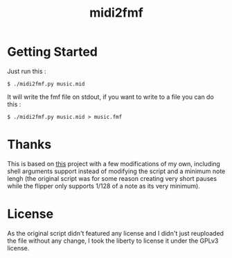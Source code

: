 #+TITLE: midi2fmf

* Getting Started
Just run this :
#+BEGIN_SRC
  $ ./midi2fmf.py music.mid
#+END_SRC

It will write the fmf file on stdout, if you want to write to a file you can do this :

#+BEGIN_SRC
  $ ./midi2fmf.py music.mid > music.fmf
#+END_SRC

* Thanks
This is based on [[https://gist.github.com/nemanjan00/591bc3aedbb09a6f8fb623e862232870][this]] project with a few modifications of my own, including shell arguments support instead of modifying the script and a minimum note lengh (the original script was for some reason creating very short pauses while the flipper only supports 1/128 of a note as its very minimum).

* License
As the original script didn't featured any license and I didn't just reuploaded the file without any change, I took the liberty to license it under the GPLv3 license.
